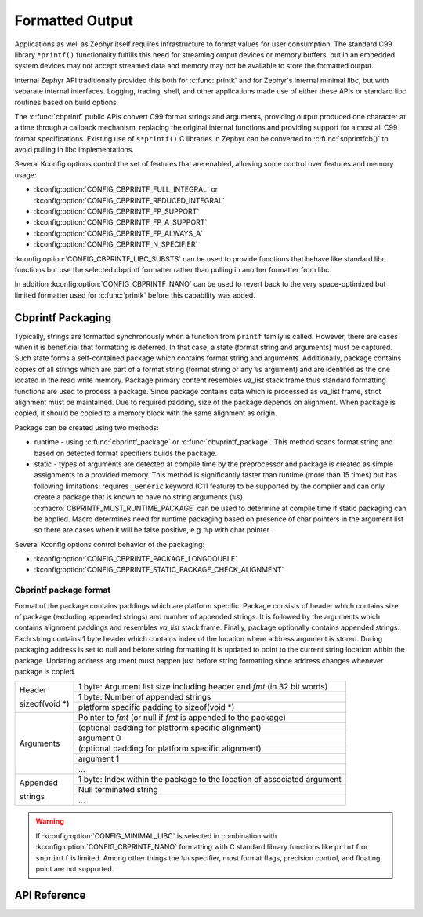 .. _formatted_output:

Formatted Output
################

Applications as well as Zephyr itself requires infrastructure to format
values for user consumption.  The standard C99 library ``*printf()``
functionality fulfills this need for streaming output devices or memory
buffers, but in an embedded system devices may not accept streamed data
and memory may not be available to store the formatted output.

Internal Zephyr API traditionally provided this both for
:c:func:`printk` and for Zephyr's internal minimal libc, but with
separate internal interfaces.  Logging, tracing, shell, and other
applications made use of either these APIs or standard libc routines
based on build options.

The :c:func:`cbprintf` public APIs convert C99 format strings and
arguments, providing output produced one character at a time through a
callback mechanism, replacing the original internal functions and
providing support for almost all C99 format specifications.  Existing
use of ``s*printf()`` C libraries in Zephyr can be converted to
:c:func:`snprintfcb()` to avoid pulling in libc implementations.

Several Kconfig options control the set of features that are enabled,
allowing some control over features and memory usage:

* :kconfig:option:`CONFIG_CBPRINTF_FULL_INTEGRAL`
  or :kconfig:option:`CONFIG_CBPRINTF_REDUCED_INTEGRAL`
* :kconfig:option:`CONFIG_CBPRINTF_FP_SUPPORT`
* :kconfig:option:`CONFIG_CBPRINTF_FP_A_SUPPORT`
* :kconfig:option:`CONFIG_CBPRINTF_FP_ALWAYS_A`
* :kconfig:option:`CONFIG_CBPRINTF_N_SPECIFIER`

:kconfig:option:`CONFIG_CBPRINTF_LIBC_SUBSTS` can be used to provide functions
that behave like standard libc functions but use the selected cbprintf
formatter rather than pulling in another formatter from libc.

In addition :kconfig:option:`CONFIG_CBPRINTF_NANO` can be used to revert back to
the very space-optimized but limited formatter used for :c:func:`printk`
before this capability was added.

.. _cbprintf_packaging:

Cbprintf Packaging
******************

Typically, strings are formatted synchronously when a function from ``printf``
family is called. However, there are cases when it is beneficial that formatting
is deferred. In that case, a state (format string and arguments) must be captured.
Such state forms a self-contained package which contains format string and
arguments. Additionally, package contains copies of all strings which are
part of a format string (format string or any ``%s`` argument) and are identifed
as the one located in the read write memory. Package primary content resembles
va_list stack frame thus standard formatting functions are used to process a
package. Since package contains data which is processed as va_list frame,
strict alignment must be maintained. Due to required padding, size of the
package depends on alignment. When package is copied, it should be copied to a
memory block with the same alignment as origin.

Package can be created using two methods:

* runtime - using :c:func:`cbprintf_package` or :c:func:`cbvprintf_package`. This
  method scans format string and based on detected format specifiers builds the
  package.
* static - types of arguments are detected at compile time by the preprocessor
  and package is created as simple assignments to a provided memory. This method
  is significantly faster than runtime (more than 15 times) but has following
  limitations: requires ``_Generic`` keyword (C11 feature) to be supported by
  the compiler and can only create a package that is known to have no string
  arguments (``%s``). :c:macro:`CBPRINTF_MUST_RUNTIME_PACKAGE` can be used to
  determine at compile time if static packaging can be applied. Macro determines
  need for runtime packaging based on presence of char pointers in the argument
  list so there are cases when it will be false positive, e.g. ``%p`` with char
  pointer.

Several Kconfig options control behavior of the packaging:

* :kconfig:option:`CONFIG_CBPRINTF_PACKAGE_LONGDOUBLE`
* :kconfig:option:`CONFIG_CBPRINTF_STATIC_PACKAGE_CHECK_ALIGNMENT`

Cbprintf package format
=======================

Format of the package contains paddings which are platform specific. Package consists
of header which contains size of package (excluding appended strings) and number of
appended strings. It is followed by the arguments which contains alignment paddings
and resembles *va_list* stack frame. Finally, package optionally contains appended
strings. Each string contains 1 byte header which contains index of the location
where address argument is stored. During packaging address is set to null and
before string formatting it is updated to point to the current string location
within the package. Updating address argument must happen just before string
formatting since address changes whenever package is copied.

+------------------+-------------------------------------------------------------------------+
| Header           | 1 byte: Argument list size including header and *fmt* (in 32 bit words) |
|                  +-------------------------------------------------------------------------+
| | sizeof(void \*)| 1 byte: Number of appended strings                                      |
|                  +-------------------------------------------------------------------------+
|                  | platform specific padding to sizeof(void \*)                            |
+------------------+-------------------------------------------------------------------------+
| Arguments        | Pointer to *fmt* (or null if *fmt* is appended to the package)          |
|                  +-------------------------------------------------------------------------+
|                  | (optional padding for platform specific alignment)                      |
|                  +-------------------------------------------------------------------------+
|                  | argument 0                                                              |
|                  +-------------------------------------------------------------------------+
|                  | (optional padding for platform specific alignment)                      |
|                  +-------------------------------------------------------------------------+
|                  | argument 1                                                              |
|                  +-------------------------------------------------------------------------+
|                  | ...                                                                     |
+------------------+-------------------------------------------------------------------------+
| Appended         | 1 byte: Index within the package to the location of associated argument |
|                  +-------------------------------------------------------------------------+
| strings          | Null terminated string                                                  |
|                  +-------------------------------------------------------------------------+
|                  | ...                                                                     |
+------------------+-------------------------------------------------------------------------+

.. warning::

  If :kconfig:option:`CONFIG_MINIMAL_LIBC` is selected in combination with
  :kconfig:option:`CONFIG_CBPRINTF_NANO` formatting with C standard library
  functions like ``printf`` or ``snprintf`` is limited.  Among other
  things the ``%n`` specifier, most format flags, precision control, and
  floating point are not supported.

API Reference
*************

.. doxygengroup:: cbprintf_apis
